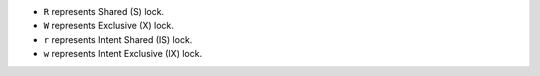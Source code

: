- ``R`` represents Shared (S) lock.

- ``W`` represents Exclusive (X) lock.

- ``r`` represents Intent Shared (IS) lock.

- ``w`` represents Intent Exclusive (IX) lock.
